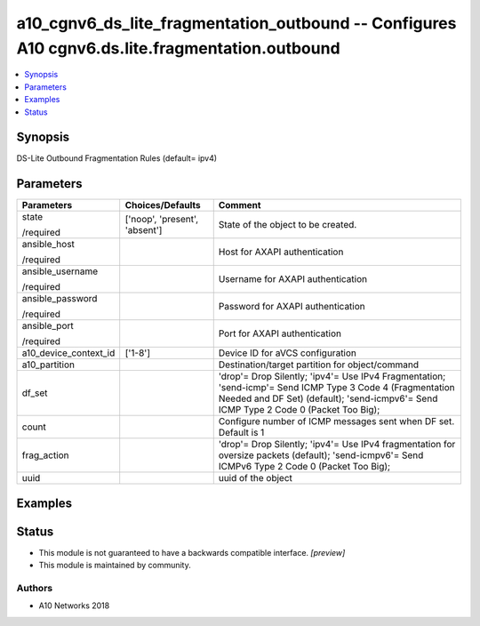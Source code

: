 .. _a10_cgnv6_ds_lite_fragmentation_outbound_module:


a10_cgnv6_ds_lite_fragmentation_outbound -- Configures A10 cgnv6.ds.lite.fragmentation.outbound
===============================================================================================

.. contents::
   :local:
   :depth: 1


Synopsis
--------

DS-Lite Outbound Fragmentation Rules (default= ipv4)






Parameters
----------

+-----------------------+-------------------------------+---------------------------------------------------------------------------------------------------------------------------------------------------------------------------------------------------+
| Parameters            | Choices/Defaults              | Comment                                                                                                                                                                                           |
|                       |                               |                                                                                                                                                                                                   |
|                       |                               |                                                                                                                                                                                                   |
+=======================+===============================+===================================================================================================================================================================================================+
| state                 | ['noop', 'present', 'absent'] | State of the object to be created.                                                                                                                                                                |
|                       |                               |                                                                                                                                                                                                   |
| /required             |                               |                                                                                                                                                                                                   |
+-----------------------+-------------------------------+---------------------------------------------------------------------------------------------------------------------------------------------------------------------------------------------------+
| ansible_host          |                               | Host for AXAPI authentication                                                                                                                                                                     |
|                       |                               |                                                                                                                                                                                                   |
| /required             |                               |                                                                                                                                                                                                   |
+-----------------------+-------------------------------+---------------------------------------------------------------------------------------------------------------------------------------------------------------------------------------------------+
| ansible_username      |                               | Username for AXAPI authentication                                                                                                                                                                 |
|                       |                               |                                                                                                                                                                                                   |
| /required             |                               |                                                                                                                                                                                                   |
+-----------------------+-------------------------------+---------------------------------------------------------------------------------------------------------------------------------------------------------------------------------------------------+
| ansible_password      |                               | Password for AXAPI authentication                                                                                                                                                                 |
|                       |                               |                                                                                                                                                                                                   |
| /required             |                               |                                                                                                                                                                                                   |
+-----------------------+-------------------------------+---------------------------------------------------------------------------------------------------------------------------------------------------------------------------------------------------+
| ansible_port          |                               | Port for AXAPI authentication                                                                                                                                                                     |
|                       |                               |                                                                                                                                                                                                   |
| /required             |                               |                                                                                                                                                                                                   |
+-----------------------+-------------------------------+---------------------------------------------------------------------------------------------------------------------------------------------------------------------------------------------------+
| a10_device_context_id | ['1-8']                       | Device ID for aVCS configuration                                                                                                                                                                  |
|                       |                               |                                                                                                                                                                                                   |
|                       |                               |                                                                                                                                                                                                   |
+-----------------------+-------------------------------+---------------------------------------------------------------------------------------------------------------------------------------------------------------------------------------------------+
| a10_partition         |                               | Destination/target partition for object/command                                                                                                                                                   |
|                       |                               |                                                                                                                                                                                                   |
|                       |                               |                                                                                                                                                                                                   |
+-----------------------+-------------------------------+---------------------------------------------------------------------------------------------------------------------------------------------------------------------------------------------------+
| df_set                |                               | 'drop'= Drop Silently; 'ipv4'= Use IPv4 Fragmentation; 'send-icmp'= Send ICMP Type 3 Code 4 (Fragmentation Needed and DF Set) (default); 'send-icmpv6'= Send ICMP Type 2 Code 0 (Packet Too Big); |
|                       |                               |                                                                                                                                                                                                   |
|                       |                               |                                                                                                                                                                                                   |
+-----------------------+-------------------------------+---------------------------------------------------------------------------------------------------------------------------------------------------------------------------------------------------+
| count                 |                               | Configure number of ICMP messages sent when DF set. Default is 1                                                                                                                                  |
|                       |                               |                                                                                                                                                                                                   |
|                       |                               |                                                                                                                                                                                                   |
+-----------------------+-------------------------------+---------------------------------------------------------------------------------------------------------------------------------------------------------------------------------------------------+
| frag_action           |                               | 'drop'= Drop Silently; 'ipv4'= Use IPv4 fragmentation for oversize packets (default); 'send-icmpv6'= Send ICMPv6 Type 2 Code 0 (Packet Too Big);                                                  |
|                       |                               |                                                                                                                                                                                                   |
|                       |                               |                                                                                                                                                                                                   |
+-----------------------+-------------------------------+---------------------------------------------------------------------------------------------------------------------------------------------------------------------------------------------------+
| uuid                  |                               | uuid of the object                                                                                                                                                                                |
|                       |                               |                                                                                                                                                                                                   |
|                       |                               |                                                                                                                                                                                                   |
+-----------------------+-------------------------------+---------------------------------------------------------------------------------------------------------------------------------------------------------------------------------------------------+







Examples
--------

.. code-block:: yaml+jinja

    





Status
------




- This module is not guaranteed to have a backwards compatible interface. *[preview]*


- This module is maintained by community.



Authors
~~~~~~~

- A10 Networks 2018

